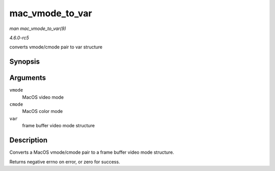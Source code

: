 .. -*- coding: utf-8; mode: rst -*-

.. _API-mac-vmode-to-var:

================
mac_vmode_to_var
================

*man mac_vmode_to_var(9)*

*4.6.0-rc5*

converts vmode/cmode pair to var structure


Synopsis
========

.. c:function:: int mac_vmode_to_var( int vmode, int cmode, struct fb_var_screeninfo * var )

Arguments
=========

``vmode``
    MacOS video mode

``cmode``
    MacOS color mode

``var``
    frame buffer video mode structure


Description
===========

Converts a MacOS vmode/cmode pair to a frame buffer video mode
structure.

Returns negative errno on error, or zero for success.


.. ------------------------------------------------------------------------------
.. This file was automatically converted from DocBook-XML with the dbxml
.. library (https://github.com/return42/sphkerneldoc). The origin XML comes
.. from the linux kernel, refer to:
..
.. * https://github.com/torvalds/linux/tree/master/Documentation/DocBook
.. ------------------------------------------------------------------------------
